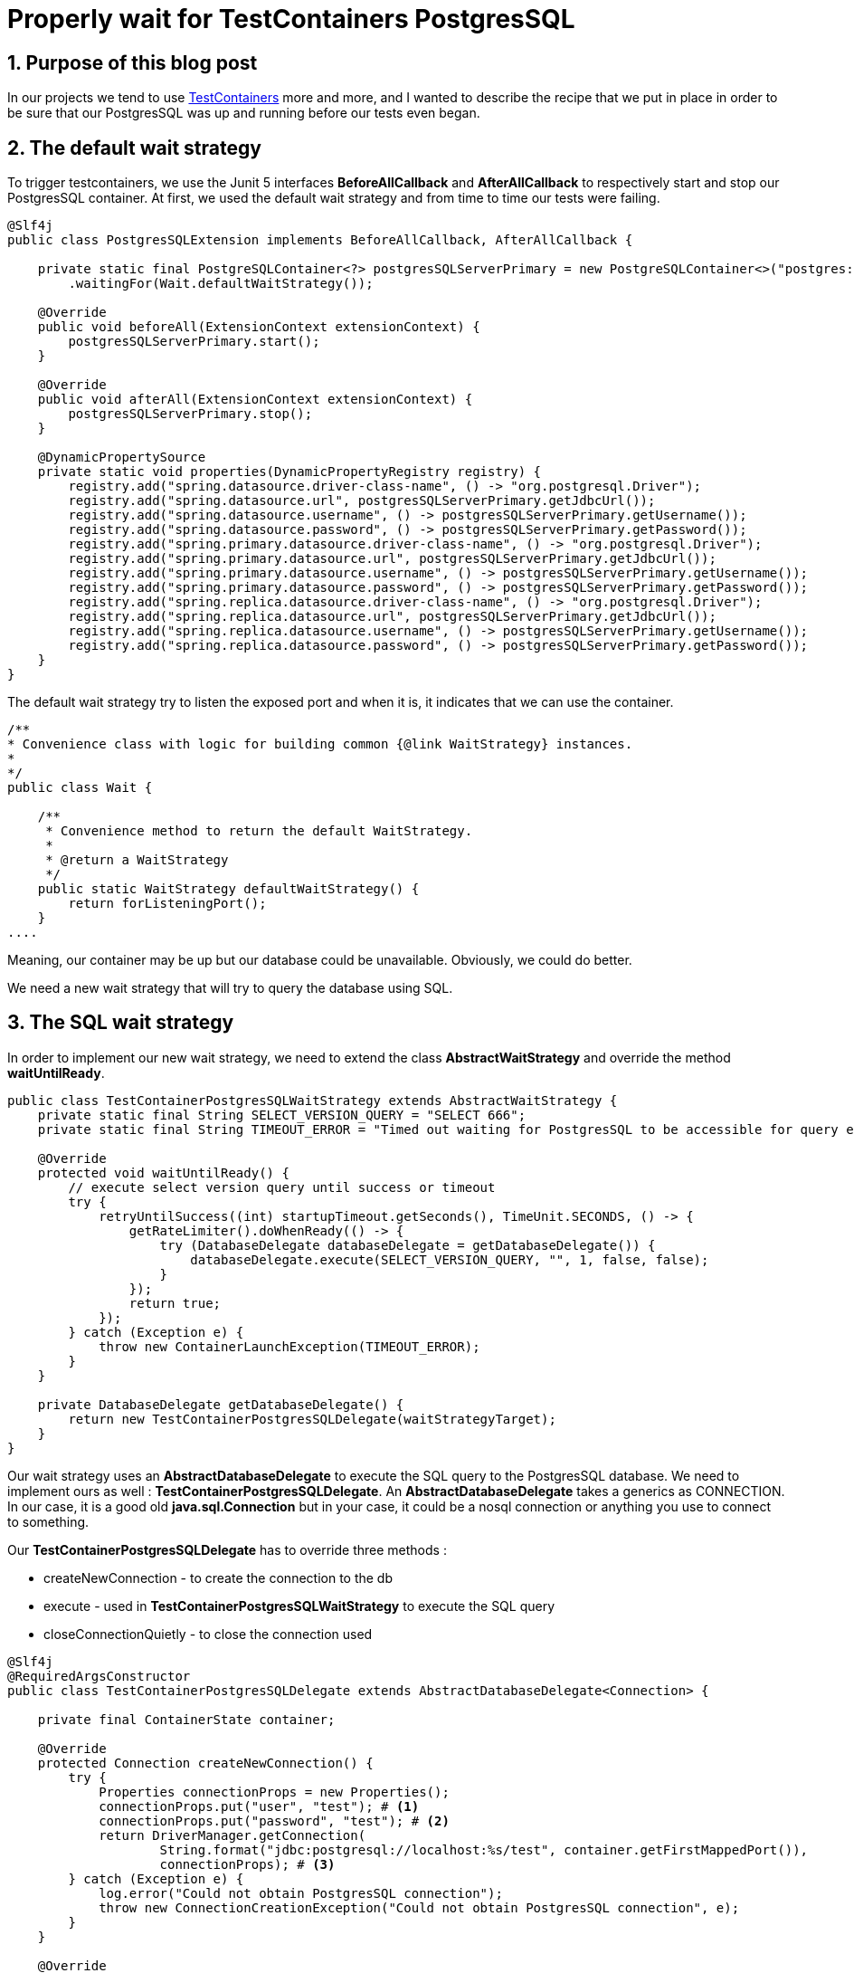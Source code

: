 = Properly wait for TestContainers PostgresSQL
:showtitle:
//:page-excerpt: Excerpt goes here.
//:page-root: ../../../
:date: 2022-08-08 7:00:00 -0500
:layout: post
//:title: Man must explore, r sand this is exploration at its greatest
:page-subtitle: "Properly wait for TestContainers PostgresSQL"
:page-background: /img/posts/2022-08-08-SpringBoot-TestContainers-PostgresSQL.png

== 1. Purpose of this blog post

In our projects we tend to use https://www.testcontainers.org[TestContainers] more and more, and I wanted to describe the recipe that we put in place in order to be sure that our PostgresSQL was up and running before our tests even began.

== 2. The default wait strategy

To trigger testcontainers, we use the Junit 5 interfaces *BeforeAllCallback* and *AfterAllCallback* to respectively start and stop our PostgresSQL container.
At first, we used the default wait strategy and from time to time our tests were failing.

[source,java]
----
@Slf4j
public class PostgresSQLExtension implements BeforeAllCallback, AfterAllCallback {

    private static final PostgreSQLContainer<?> postgresSQLServerPrimary = new PostgreSQLContainer<>("postgres:14.1")
        .waitingFor(Wait.defaultWaitStrategy());

    @Override
    public void beforeAll(ExtensionContext extensionContext) {
        postgresSQLServerPrimary.start();
    }
    
    @Override
    public void afterAll(ExtensionContext extensionContext) {
        postgresSQLServerPrimary.stop();
    }

    @DynamicPropertySource
    private static void properties(DynamicPropertyRegistry registry) {
        registry.add("spring.datasource.driver-class-name", () -> "org.postgresql.Driver");
        registry.add("spring.datasource.url", postgresSQLServerPrimary.getJdbcUrl());
        registry.add("spring.datasource.username", () -> postgresSQLServerPrimary.getUsername());
        registry.add("spring.datasource.password", () -> postgresSQLServerPrimary.getPassword());
        registry.add("spring.primary.datasource.driver-class-name", () -> "org.postgresql.Driver");
        registry.add("spring.primary.datasource.url", postgresSQLServerPrimary.getJdbcUrl());
        registry.add("spring.primary.datasource.username", () -> postgresSQLServerPrimary.getUsername());
        registry.add("spring.primary.datasource.password", () -> postgresSQLServerPrimary.getPassword());
        registry.add("spring.replica.datasource.driver-class-name", () -> "org.postgresql.Driver");
        registry.add("spring.replica.datasource.url", postgresSQLServerPrimary.getJdbcUrl());
        registry.add("spring.replica.datasource.username", () -> postgresSQLServerPrimary.getUsername());
        registry.add("spring.replica.datasource.password", () -> postgresSQLServerPrimary.getPassword());
    }
}
----

The default wait strategy try to listen the exposed port and when it is, it indicates that we can use the container.

[source, java]
----
/**
* Convenience class with logic for building common {@link WaitStrategy} instances.
*
*/
public class Wait {

    /**
     * Convenience method to return the default WaitStrategy.
     *
     * @return a WaitStrategy
     */
    public static WaitStrategy defaultWaitStrategy() {
        return forListeningPort();
    }
....
----

Meaning, our container may be up but our database could be unavailable.
Obviously, we could do better.

We need a new wait strategy that will try to query the database using SQL.

== 3. The SQL wait strategy

In order to implement our new wait strategy, we need to extend the class *AbstractWaitStrategy* and override the method *waitUntilReady*.

[source,java]
----
public class TestContainerPostgresSQLWaitStrategy extends AbstractWaitStrategy {
    private static final String SELECT_VERSION_QUERY = "SELECT 666";
    private static final String TIMEOUT_ERROR = "Timed out waiting for PostgresSQL to be accessible for query execution";

    @Override
    protected void waitUntilReady() {
        // execute select version query until success or timeout
        try {
            retryUntilSuccess((int) startupTimeout.getSeconds(), TimeUnit.SECONDS, () -> {
                getRateLimiter().doWhenReady(() -> {
                    try (DatabaseDelegate databaseDelegate = getDatabaseDelegate()) {
                        databaseDelegate.execute(SELECT_VERSION_QUERY, "", 1, false, false);
                    }
                });
                return true;
            });
        } catch (Exception e) {
            throw new ContainerLaunchException(TIMEOUT_ERROR);
        }
    }

    private DatabaseDelegate getDatabaseDelegate() {
        return new TestContainerPostgresSQLDelegate(waitStrategyTarget);
    }
}
----

Our wait strategy uses an *AbstractDatabaseDelegate* to execute the SQL query to the PostgresSQL database.
We need to implement ours as well : *TestContainerPostgresSQLDelegate*.
An *AbstractDatabaseDelegate* takes a generics as CONNECTION.
In our case, it is a good old *java.sql.Connection* but in your case, it could be a nosql connection or anything you use to connect to something.

Our *TestContainerPostgresSQLDelegate* has to override three methods :

* createNewConnection - to create the connection to the db
* execute - used in *TestContainerPostgresSQLWaitStrategy* to execute the SQL query
* closeConnectionQuietly - to close the connection used


[source,java]
----
@Slf4j
@RequiredArgsConstructor
public class TestContainerPostgresSQLDelegate extends AbstractDatabaseDelegate<Connection> {

    private final ContainerState container;

    @Override
    protected Connection createNewConnection() {
        try {
            Properties connectionProps = new Properties();
            connectionProps.put("user", "test"); # <1>
            connectionProps.put("password", "test"); # <2>
            return DriverManager.getConnection(
                    String.format("jdbc:postgresql://localhost:%s/test", container.getFirstMappedPort()),
                    connectionProps); # <3>
        } catch (Exception e) {
            log.error("Could not obtain PostgresSQL connection");
            throw new ConnectionCreationException("Could not obtain PostgresSQL connection", e);
        }
    }

    @Override
    public void execute(String statement, String scriptPath, int lineNumber, boolean continueOnError, boolean ignoreFailedDrops) {
        try {
            ResultSet result = getConnection().prepareStatement(statement).executeQuery();
            result.next();
            if (result.getObject(1, Integer.class).equals(666)) { # <4>
                log.debug("Statement {} was applied", statement);
            } else {
                throw new ScriptUtils.ScriptStatementFailedException(statement, lineNumber, scriptPath);
            }
        } catch (Exception e) {
            throw new ScriptUtils.ScriptStatementFailedException(statement, lineNumber, scriptPath, e);
        }
    }

    @Override
    protected void closeConnectionQuietly(Connection connection) {
        try {
            connection.close();
        } catch (Exception e) {
            log.error("Could not close PostgresSQL connection", e);
        }
    }
}
----
<1> The user used to conect to the db.
<2> The password used by the user.
<3> The jdbc url of the db.
<4> A test corresponding to the query SELECT_VERSION_QUERY in *TestContainerPostgresSQLWaitStrategy*.

And voilà, now you have a wait strategy that make sure that any SQL query is executable before allowing us to run our integration tests.

== 4. Conclusion

We now have seen how to properly implement a proper wait strategy to any sql database used through Testcontainers.



